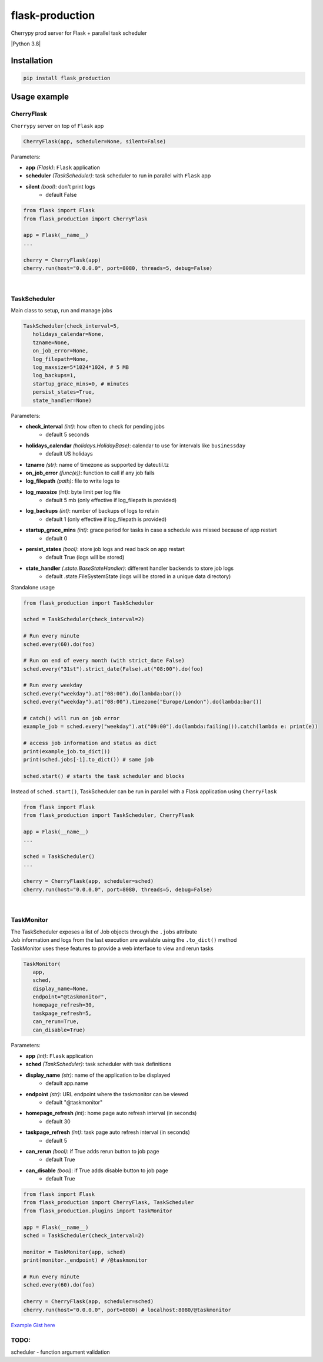 flask-production
================

Cherrypy prod server for Flask + parallel task scheduler

|Python 3.8| |license| |pytest|

Installation
---------------------

.. code:: sh

   pip install flask_production

Usage example
-------------

CherryFlask
~~~~~~~~~~~~~~~
``Cherrypy`` server on top of ``Flask`` app

.. code:: python

   CherryFlask(app, scheduler=None, silent=False)


Parameters:

- **app** *(Flask)*: ``Flask`` application

- **scheduler** *(TaskScheduler)*: task scheduler to run in parallel with ``Flask`` app

- **silent** *(bool)*: don't print logs
      - default False



.. code:: python

   from flask import Flask
   from flask_production import CherryFlask

   app = Flask(__name__)
   ...

   cherry = CherryFlask(app)
   cherry.run(host="0.0.0.0", port=8080, threads=5, debug=False)

|


TaskScheduler
~~~~~~~~~~~~~~~
| Main class to setup, run and manage jobs


.. code:: python

   TaskScheduler(check_interval=5,
      holidays_calendar=None,
      tzname=None,
      on_job_error=None,
      log_filepath=None,
      log_maxsize=5*1024*1024, # 5 MB
      log_backups=1,
      startup_grace_mins=0, # minutes
      persist_states=True,
      state_handler=None)


Parameters:

- **check_interval** *(int)*: how often to check for pending jobs
      - default 5 seconds

- **holidays_calendar** *(holidays.HolidayBase)*: calendar to use for intervals like ``businessday``
      - default US holidays

- **tzname** *(str)*: name of timezone as supported by dateutil.tz
- **on_job_error** *(func(e))*: function to call if any job fails
- **log_filepath** *(path)*: file to write logs to
- **log_maxsize** *(int)*: byte limit per log file
      - default 5 mb (only effective if log_filepath is provided)
- **log_backups** *(int)*: number of backups of logs to retain
      - default 1 (only effective if log_filepath is provided)
- **startup_grace_mins** *(int)*: grace period for tasks in case a schedule was missed because of app restart
      - default 0
- **persist_states** *(bool)*: store job logs and read back on app restart
      - default True (logs will be stored)
- **state_handler** *(.state.BaseStateHandler)*: different handler backends to store job logs
      - default .state.FileSystemState (logs will be stored in a unique data directory)


Standalone usage

.. code:: python

   from flask_production import TaskScheduler

   sched = TaskScheduler(check_interval=2)

   # Run every minute
   sched.every(60).do(foo)

   # Run on end of every month (with strict_date False)
   sched.every("31st").strict_date(False).at("08:00").do(foo)

   # Run every weekday
   sched.every("weekday").at("08:00").do(lambda:bar())
   sched.every("weekday").at("08:00").timezone("Europe/London").do(lambda:bar())

   # catch() will run on job error
   example_job = sched.every("weekday").at("09:00").do(lambda:failing()).catch(lambda e: print(e))

   # access job information and status as dict
   print(example_job.to_dict())
   print(sched.jobs[-1].to_dict()) # same job

   sched.start() # starts the task scheduler and blocks
..


Instead of ``sched.start()``, TaskScheduler can be run in parallel with a Flask application using ``CherryFlask``

.. code:: python

   from flask import Flask
   from flask_production import TaskScheduler, CherryFlask

   app = Flask(__name__)
   ...

   sched = TaskScheduler()
   ...

   cherry = CherryFlask(app, scheduler=sched)
   cherry.run(host="0.0.0.0", port=8080, threads=5, debug=False)

..


|

TaskMonitor
~~~~~~~~~~~~~~

| The TaskScheduler exposes a list of Job objects through the ``.jobs`` attribute
| Job information and logs from the last execution are available using the ``.to_dict()`` method
| TaskMonitor uses these features to provide a web interface to view and rerun tasks



.. code:: python

   TaskMonitor(
      app,
      sched,
      display_name=None,
      endpoint="@taskmonitor",
      homepage_refresh=30,
      taskpage_refresh=5,
      can_rerun=True,
      can_disable=True)

Parameters:

- **app** *(int)*: ``Flask`` application
- **sched** *(TaskScheduler)*: task scheduler with task definitions
- **display_name** *(str)*: name of the application to be displayed
      - default app.name

- **endpoint** *(str)*: URL endpoint where the taskmonitor can be viewed
      - default "@taskmonitor"
- **homepage_refresh** *(int)*: home page auto refresh interval (in seconds)
      - default 30
- **taskpage_refresh** *(int)*: task page auto refresh interval (in seconds)
      - default 5
- **can_rerun** *(bool)*: if True adds rerun button to job page
      - default True
- **can_disable** *(bool)*: if True adds disable button to job page
      - default True


.. code:: python

   from flask import Flask
   from flask_production import CherryFlask, TaskScheduler
   from flask_production.plugins import TaskMonitor

   app = Flask(__name__)
   sched = TaskScheduler(check_interval=2)

   monitor = TaskMonitor(app, sched)
   print(monitor._endpoint) # /@taskmonitor

   # Run every minute
   sched.every(60).do(foo)

   cherry = CherryFlask(app, scheduler=sched)
   cherry.run(host="0.0.0.0", port=8080) # localhost:8080/@taskmonitor

`Example Gist
here <https://gist.github.com/shashfrankenstien/5cfa8821d74c24fb0a01b979d434e5bb>`__


TODO:
~~~~~~~~~~~~~~

| scheduler - function argument validation


.. |Python 3.7| image:: https://img.shields.io/badge/python-3.7+-blue.svg
.. |license| image:: https://img.shields.io/github/license/shashfrankenstien/flask_production
.. |pytest| image:: https://github.com/shashfrankenstien/Flask_Production/workflows/pytest/badge.svg
